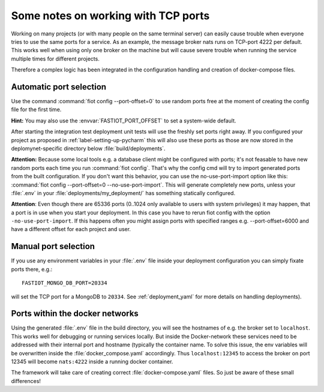 Some notes on working with TCP ports
====================================

Working on many projects (or with many people on the same terminal server) can easily cause trouble when everyone tries
to use the same ports for a service.
As an example, the message broker nats runs on TCP-port 4222 per default. This works well when using only one broker on
the machine but will cause severe trouble when running the service multiple times for different projects.

Therefore a complex logic has been integrated in the configuration handling and creation of docker-compose files.


Automatic port selection
------------------------

Use the command :command:`fiot config --port-offset=0` to use random ports free at the moment of creating the config file for
the first time.

**Hint:** You may also use the :envvar:`FASTIOT_PORT_OFFSET` to set a system-wide default.

After starting the integration test deployment unit tests will use the freshly set ports right away.
If you configured your project as proposed in :ref:`label-setting-up-pycharm` this will also use these ports as those
are now stored in the deplomynet-specific directory below :file:`build/deployments`.

**Attention:** Because some local tools e.g. a database client might be configured with ports; it's not feasable to have
new random ports each time you run :command:`fiot config`. That's why the config cmd will try to import generated ports from
the built configuration. If you don't want this behavior, you can use the no-use-port-import option like this:
:command:`fiot config --port-offset=0 --no-use-port-import`.
This will generate completely new ports, unless your :file:`.env` in your :file:`deployments/my_deployment/` has
something statically configured.

**Attention**: Even though there are 65336 ports (0..1024 only available to users with system privileges) it may happen,
that a port is in use when you start your deployment. In this case you have to rerun fiot config with the option
``-no-use-port-import``. If this happens often you might assign ports with specified ranges e.g. --port-offset=6000 and
have a different offset for each project and user.


Manual port selection
---------------------

If you use any environment variables in your :file:`.env` file inside your deployment configuration
you can simply fixate ports there, e.g.:

::

  FASTIOT_MONGO_DB_PORT=20334

will set the TCP port for a MongoDB to ``20334``.
See :ref:`deployment_yaml` for more details on handling deployments).


Ports within the docker networks
--------------------------------

Using the generated :file:`.env` file in the build directory, you will see the hostnames of e.g. the broker set to
``localhost``. This works well for debugging or running services locally.
But inside the Docker-network these services need to be addressed with their internal port and hostname (typically the
container name. To solve this issue, the env variables will be overwritten inside the :file:`docker_compose.yaml`
accordingly. Thus ``localhost:12345`` to access the broker on port 12345 will become ``nats:4222`` inside a running
docker container.

The framework will take care of creating correct :file:`docker-compose.yaml` files. So just be aware of these small
differences!
